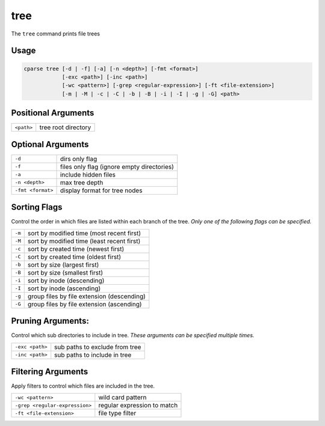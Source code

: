 
=================
tree
=================

The ``tree`` command prints file trees

Usage
=============================================

.. code-block:: bash

    cparse tree [-d | -f] [-a] [-n <depth>] [-fmt <format>] 
                [-exc <path>] [-inc <path>] 
                [-wc <pattern>] [-grep <regular-expression>] [-ft <file-extension>] 
                [-m | -M | -c | -C | -b | -B | -i | -I | -g | -G] <path>

Positional Arguments
=============================================
+------------+---------------------+
| ``<path>`` | tree root directory |
+------------+---------------------+

Optional Arguments
=============================================
+-------------------+--------------------------------------------+
| ``-d``            | dirs only flag                             |
+-------------------+--------------------------------------------+
| ``-f``            | files only flag (ignore empty directories) |
+-------------------+--------------------------------------------+
| ``-a``            | include hidden files                       |
+-------------------+--------------------------------------------+
| ``-n <depth>``    | max tree depth                             |
+-------------------+--------------------------------------------+
| ``-fmt <format>`` | display format for tree nodes              |
+-------------------+--------------------------------------------+


Sorting Flags
=============================================
Control the order in which files are listed within each branch of the tree. *Only one of the following flags can be specified.*

+--------+--------------------------------------------+
| ``-m`` | sort by modified time (most recent first)  |
+--------+--------------------------------------------+
| ``-M`` | sort by modified time (least recent first) |
+--------+--------------------------------------------+
| ``-c`` | sort by created time (newest first)        |
+--------+--------------------------------------------+
| ``-C`` | sort by created time (oldest first)        |
+--------+--------------------------------------------+
| ``-b`` | sort by size (largest first)               |
+--------+--------------------------------------------+
| ``-B`` | sort by size (smallest first)              |
+--------+--------------------------------------------+
| ``-i`` | sort by inode (descending)                 |
+--------+--------------------------------------------+
| ``-I`` | sort by inode (ascending)                  |
+--------+--------------------------------------------+
| ``-g`` | group files by file extension (descending) |
+--------+--------------------------------------------+
| ``-G`` | group files by file extension (ascending)  |
+--------+--------------------------------------------+

Pruning Arguments:
=============================================
Control which sub directories to include in tree. *These arguments can be specified multiple times.*

+-----------------+--------------------------------+
| ``-exc <path>`` | sub paths to exclude from tree |
+-----------------+--------------------------------+
| ``-inc <path>`` | sub paths to include in tree   |
+-----------------+--------------------------------+


Filtering Arguments
=============================================
Apply filters to control which files are included in the tree.

+--------------------------------+-----------------------------+
| ``-wc <pattern>``              | wild card pattern           |
+--------------------------------+-----------------------------+
| ``-grep <regular-expression>`` | regular expression to match |
+--------------------------------+-----------------------------+
| ``-ft <file-extension>``       | file type filter            |
+--------------------------------+-----------------------------+
